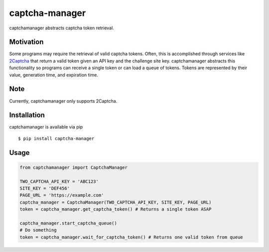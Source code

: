 captcha-manager
===============

captchamanager abstracts captcha token retrieval.

Motivation
----------

Some programs may require the retrieval of valid captcha tokens. Often,
this is accomplished through services like `2Captcha`_ that return a
valid token given an API key and the challenge site key. captchamanager
abstracts this functionality so programs can receive a single token or
can load a queue of tokens. Tokens are represented by their value,
generation time, and expiration time.

Note
----

Currently, captchamanager only supports 2Captcha.

Installation
------------

captchamanager is available via pip

::

    $ pip install captcha-manager

Usage
-----

.. code:: python

    from captchamanager import CaptchaManager

    TWO_CAPTCHA_API_KEY = 'ABC123'
    SITE_KEY = 'DEF456'
    PAGE_URL = 'https://example.com'
    captcha_manager = CaptchaManager(TWO_CAPTCHA_API_KEY, SITE_KEY, PAGE_URL)
    token = captcha_manager.get_captcha_token() # Returns a single token ASAP

    captcha_manager.start_captcha_queue()
    # Do something
    token = captcha_manager.wait_for_captcha_token() # Returns one valid token from queue

.. _2Captcha: https://2captcha.com/enterpage